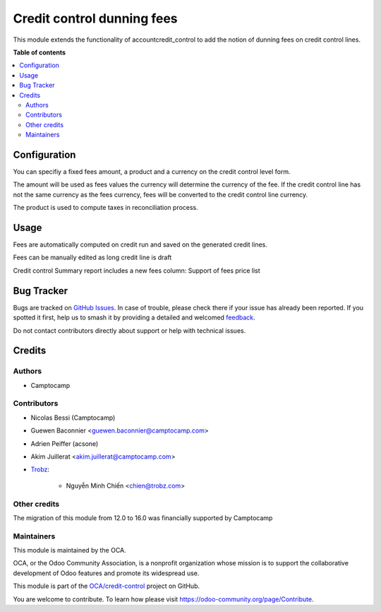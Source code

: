 ===========================
Credit control dunning fees
===========================

.. 
   !!!!!!!!!!!!!!!!!!!!!!!!!!!!!!!!!!!!!!!!!!!!!!!!!!!!
   !! This file is generated by oca-gen-addon-readme !!
   !! changes will be overwritten.                   !!
   !!!!!!!!!!!!!!!!!!!!!!!!!!!!!!!!!!!!!!!!!!!!!!!!!!!!
   !! source digest: sha256:922cc5efcac8735be0d2c0b251593f67529759478b15085c820564d796ca1bac
   !!!!!!!!!!!!!!!!!!!!!!!!!!!!!!!!!!!!!!!!!!!!!!!!!!!!

.. |badge1| image:: https://img.shields.io/badge/maturity-Beta-yellow.png
    :target: https://odoo-community.org/page/development-status
    :alt: Beta
.. |badge2| image:: https://img.shields.io/badge/licence-AGPL--3-blue.png
    :target: http://www.gnu.org/licenses/agpl-3.0-standalone.html
    :alt: License: AGPL-3
.. |badge3| image:: https://img.shields.io/badge/github-OCA%2Fcredit--control-lightgray.png?logo=github
    :target: https://github.com/OCA/credit-control/tree/17.0/account_credit_control_dunning_fees
    :alt: OCA/credit-control
.. |badge4| image:: https://img.shields.io/badge/weblate-Translate%20me-F47D42.png
    :target: https://translation.odoo-community.org/projects/credit-control-17-0/credit-control-17-0-account_credit_control_dunning_fees
    :alt: Translate me on Weblate
.. |badge5| image:: https://img.shields.io/badge/runboat-Try%20me-875A7B.png
    :target: https://runboat.odoo-community.org/builds?repo=OCA/credit-control&target_branch=17.0
    :alt: Try me on Runboat

|badge1| |badge2| |badge3| |badge4| |badge5|

This module extends the functionality of accountcredit_control to add
the notion of dunning fees on credit control lines.

**Table of contents**

.. contents::
   :local:

Configuration
=============

You can specifiy a fixed fees amount, a product and a currency on the
credit control level form.

The amount will be used as fees values the currency will determine the
currency of the fee. If the credit control line has not the same
currency as the fees currency, fees will be converted to the credit
control line currency.

The product is used to compute taxes in reconciliation process.

Usage
=====

Fees are automatically computed on credit run and saved on the generated
credit lines.

Fees can be manually edited as long credit line is draft

Credit control Summary report includes a new fees column: Support of
fees price list

Bug Tracker
===========

Bugs are tracked on `GitHub Issues <https://github.com/OCA/credit-control/issues>`_.
In case of trouble, please check there if your issue has already been reported.
If you spotted it first, help us to smash it by providing a detailed and welcomed
`feedback <https://github.com/OCA/credit-control/issues/new?body=module:%20account_credit_control_dunning_fees%0Aversion:%2017.0%0A%0A**Steps%20to%20reproduce**%0A-%20...%0A%0A**Current%20behavior**%0A%0A**Expected%20behavior**>`_.

Do not contact contributors directly about support or help with technical issues.

Credits
=======

Authors
-------

* Camptocamp

Contributors
------------

- Nicolas Bessi (Camptocamp)

- Guewen Baconnier <guewen.baconnier@camptocamp.com>

- Adrien Peiffer (acsone)

- Akim Juillerat <akim.juillerat@camptocamp.com>

- `Trobz <https://trobz.com>`__:

     - Nguyễn Minh Chiến <chien@trobz.com>

Other credits
-------------

The migration of this module from 12.0 to 16.0 was financially supported
by Camptocamp

Maintainers
-----------

This module is maintained by the OCA.

.. image:: https://odoo-community.org/logo.png
   :alt: Odoo Community Association
   :target: https://odoo-community.org

OCA, or the Odoo Community Association, is a nonprofit organization whose
mission is to support the collaborative development of Odoo features and
promote its widespread use.

This module is part of the `OCA/credit-control <https://github.com/OCA/credit-control/tree/17.0/account_credit_control_dunning_fees>`_ project on GitHub.

You are welcome to contribute. To learn how please visit https://odoo-community.org/page/Contribute.
